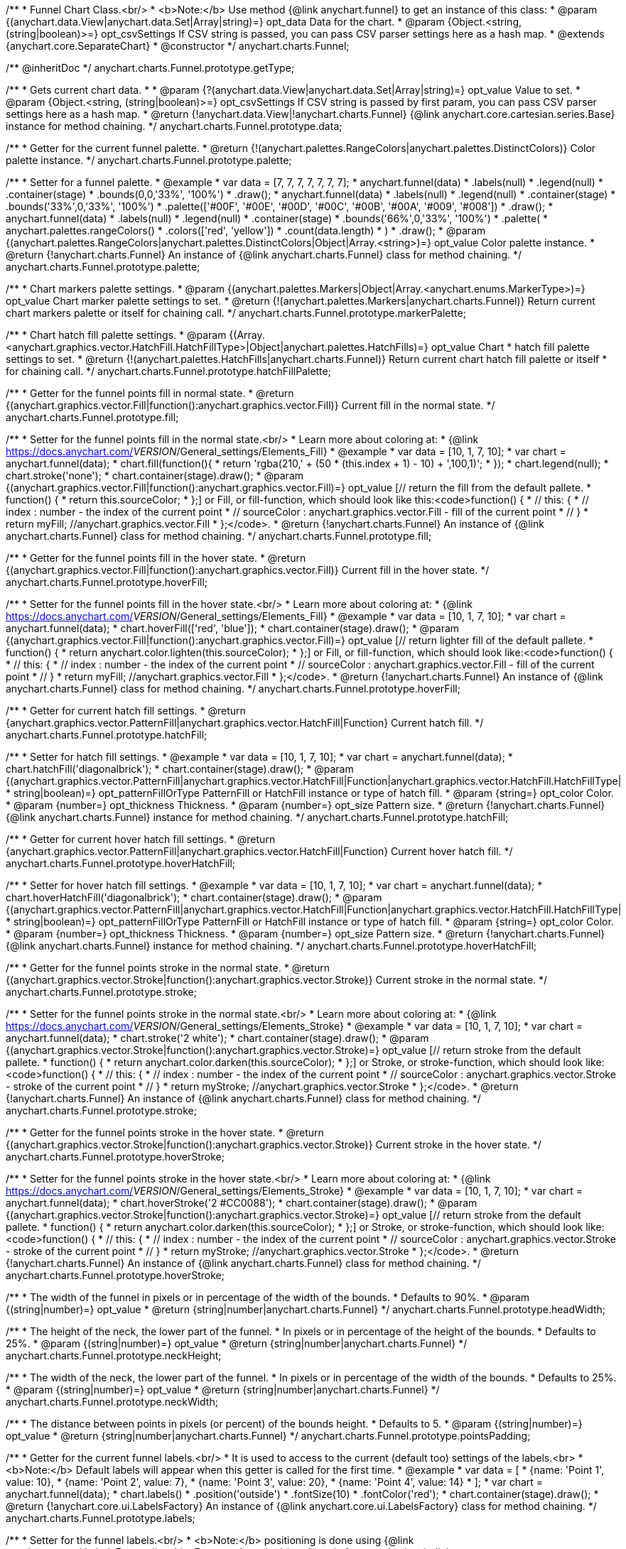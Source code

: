 /**
 * Funnel Chart Class.<br/>
 * <b>Note:</b> Use method {@link anychart.funnel} to get an instance of this class:
 * @param {(anychart.data.View|anychart.data.Set|Array|string)=} opt_data Data for the chart.
 * @param {Object.<string, (string|boolean)>=} opt_csvSettings If CSV string is passed, you can pass CSV parser settings here as a hash map.
 * @extends {anychart.core.SeparateChart}
 * @constructor
 */
anychart.charts.Funnel;

/** @inheritDoc */
anychart.charts.Funnel.prototype.getType;

/**
 * Gets current chart data.
 *
 * @param {?(anychart.data.View|anychart.data.Set|Array|string)=} opt_value Value to set.
 * @param {Object.<string, (string|boolean)>=} opt_csvSettings If CSV string is passed by first param, you can pass CSV parser settings here as a hash map.
 * @return {!anychart.data.View|!anychart.charts.Funnel} {@link anychart.core.cartesian.series.Base} instance for method chaining.
 */
anychart.charts.Funnel.prototype.data;

/**
 * Getter for the current funnel palette.
 * @return {!(anychart.palettes.RangeColors|anychart.palettes.DistinctColors)} Color palette instance.
 */
anychart.charts.Funnel.prototype.palette;

/**
 * Setter for a funnel palette.
 * @example
 *  var data = [7, 7, 7, 7, 7, 7, 7];
 *  anychart.funnel(data)
 *     .labels(null)
 *     .legend(null)
 *     .container(stage)
 *     .bounds(0,0,'33%', '100%')
 *     .draw();
 *  anychart.funnel(data)
 *     .labels(null)
 *     .legend(null)
 *     .container(stage)
 *     .bounds('33%',0,'33%', '100%')
 *     .palette(['#00F', '#00E', '#00D', '#00C', '#00B', '#00A', '#009', '#008'])
 *     .draw();
 *  anychart.funnel(data)
 *     .labels(null)
 *     .legend(null)
 *     .container(stage)
 *     .bounds('66%',0,'33%', '100%')
 *     .palette(
 *          anychart.palettes.rangeColors()
 *              .colors(['red', 'yellow'])
 *              .count(data.length)
 *      )
 *     .draw();
 * @param {(anychart.palettes.RangeColors|anychart.palettes.DistinctColors|Object|Array.<string>)=} opt_value Color palette instance.
 * @return {!anychart.charts.Funnel} An instance of {@link anychart.charts.Funnel} class for method chaining.
 */
anychart.charts.Funnel.prototype.palette;

/**
 * Chart markers palette settings.
 * @param {(anychart.palettes.Markers|Object|Array.<anychart.enums.MarkerType>)=} opt_value Chart marker palette settings to set.
 * @return {!(anychart.palettes.Markers|anychart.charts.Funnel)} Return current chart markers palette or itself for chaining call.
 */
anychart.charts.Funnel.prototype.markerPalette;

/**
 * Chart hatch fill palette settings.
 * @param {(Array.<anychart.graphics.vector.HatchFill.HatchFillType>|Object|anychart.palettes.HatchFills)=} opt_value Chart
 * hatch fill palette settings to set.
 * @return {!(anychart.palettes.HatchFills|anychart.charts.Funnel)} Return current chart hatch fill palette or itself
 * for chaining call.
 */
anychart.charts.Funnel.prototype.hatchFillPalette;

/**
 * Getter for the funnel points fill in normal state.
 * @return {(anychart.graphics.vector.Fill|function():anychart.graphics.vector.Fill)} Current fill in the normal state.
 */
anychart.charts.Funnel.prototype.fill;

/**
 * Setter for the funnel points fill in the normal state.<br/>
 * Learn more about coloring at:
 * {@link https://docs.anychart.com/__VERSION__/General_settings/Elements_Fill}
 * @example
 *  var data = [10, 1, 7, 10];
 *  var chart = anychart.funnel(data);
 *  chart.fill(function(){
 *     return 'rgba(210,' + (50 * (this.index + 1) - 10) + ',100,1)';
 *  });
 *  chart.legend(null);
 *  chart.stroke('none');
 *  chart.container(stage).draw();
 * @param {(anychart.graphics.vector.Fill|function():anychart.graphics.vector.Fill)=} opt_value [// return the fill from the default pallete.
 * function() {
 *   return this.sourceColor;
 * };] or Fill, or fill-function, which should look like this:<code>function() {
 *  //  this: {
 *  //  index : number  - the index of the current point
 *  //  sourceColor : anychart.graphics.vector.Fill - fill of the current point
 *  // }
 *  return myFill; //anychart.graphics.vector.Fill
 * };</code>.
 * @return {!anychart.charts.Funnel} An instance of {@link anychart.charts.Funnel} class for method chaining.
 */
anychart.charts.Funnel.prototype.fill;

/**
 * Getter for the funnel points fill in the hover state.
 * @return {(anychart.graphics.vector.Fill|function():anychart.graphics.vector.Fill)} Current fill in the hover state.
 */
anychart.charts.Funnel.prototype.hoverFill;

/**
 * Setter for the funnel points fill in the hover state.<br/>
 * Learn more about coloring at:
 * {@link https://docs.anychart.com/__VERSION__/General_settings/Elements_Fill}
 * @example
 *  var data = [10, 1, 7, 10];
 *  var chart = anychart.funnel(data);
 *  chart.hoverFill(['red', 'blue']);
 *  chart.container(stage).draw();
 * @param {(anychart.graphics.vector.Fill|function():anychart.graphics.vector.Fill)=} opt_value [// return lighter fill of the default pallete.
 * function() {
 *   return anychart.color.lighten(this.sourceColor);
 * };] or Fill, or fill-function, which should look like:<code>function() {
 *  //  this: {
 *  //  index : number  - the index of the current point
 *  //  sourceColor : anychart.graphics.vector.Fill - fill of the current point
 *  // }
 *  return myFill; //anychart.graphics.vector.Fill
 * };</code>.
 * @return {!anychart.charts.Funnel} An instance of {@link anychart.charts.Funnel} class for method chaining.
 */
anychart.charts.Funnel.prototype.hoverFill;

/**
 * Getter for current hatch fill settings.
 * @return {anychart.graphics.vector.PatternFill|anychart.graphics.vector.HatchFill|Function} Current hatch fill.
 */
anychart.charts.Funnel.prototype.hatchFill;

/**
 * Setter for hatch fill settings.
 * @example
 *  var data = [10, 1, 7, 10];
 *  var chart = anychart.funnel(data);
 *  chart.hatchFill('diagonalbrick');
 *  chart.container(stage).draw();
 * @param {(anychart.graphics.vector.PatternFill|anychart.graphics.vector.HatchFill|Function|anychart.graphics.vector.HatchFill.HatchFillType|
 * string|boolean)=} opt_patternFillOrType PatternFill or HatchFill instance or type of hatch fill.
 * @param {string=} opt_color Color.
 * @param {number=} opt_thickness Thickness.
 * @param {number=} opt_size Pattern size.
 * @return {!anychart.charts.Funnel} {@link anychart.charts.Funnel} instance for method chaining.
 */
anychart.charts.Funnel.prototype.hatchFill;

/**
 * Getter for current hover hatch fill settings.
 * @return {anychart.graphics.vector.PatternFill|anychart.graphics.vector.HatchFill|Function} Current hover hatch fill.
 */
anychart.charts.Funnel.prototype.hoverHatchFill;

/**
 * Setter for hover hatch fill settings.
 * @example
 *  var data = [10, 1, 7, 10];
 *  var chart = anychart.funnel(data);
 *  chart.hoverHatchFill('diagonalbrick');
 *  chart.container(stage).draw();
 * @param {(anychart.graphics.vector.PatternFill|anychart.graphics.vector.HatchFill|Function|anychart.graphics.vector.HatchFill.HatchFillType|
 * string|boolean)=} opt_patternFillOrType PatternFill or HatchFill instance or type of hatch fill.
 * @param {string=} opt_color Color.
 * @param {number=} opt_thickness Thickness.
 * @param {number=} opt_size Pattern size.
 * @return {!anychart.charts.Funnel} {@link anychart.charts.Funnel} instance for method chaining.
 */
anychart.charts.Funnel.prototype.hoverHatchFill;

/**
 * Getter for the funnel points stroke in the normal state.
 * @return {(anychart.graphics.vector.Stroke|function():anychart.graphics.vector.Stroke)} Current stroke in the normal state.
 */
anychart.charts.Funnel.prototype.stroke;

/**
 * Setter for the funnel points stroke in the normal state.<br/>
 * Learn more about coloring at:
 * {@link https://docs.anychart.com/__VERSION__/General_settings/Elements_Stroke}
 * @example
 *  var data = [10, 1, 7, 10];
 *  var chart = anychart.funnel(data);
 *  chart.stroke('2 white');
 *  chart.container(stage).draw();
 * @param {(anychart.graphics.vector.Stroke|function():anychart.graphics.vector.Stroke)=} opt_value [// return stroke from the default pallete.
 * function() {
 *   return anychart.color.darken(this.sourceColor);
 * };] or Stroke, or stroke-function, which should look like:<code>function() {
 *  //  this: {
 *  //  index : number  - the index of the current point
 *  //  sourceColor : anychart.graphics.vector.Stroke - stroke of the current point
 *  // }
 *  return myStroke; //anychart.graphics.vector.Stroke
 * };</code>.
 * @return {!anychart.charts.Funnel} An instance of {@link anychart.charts.Funnel} class for method chaining.
 */
anychart.charts.Funnel.prototype.stroke;

/**
 * Getter for the funnel points stroke in the hover state.
 * @return {(anychart.graphics.vector.Stroke|function():anychart.graphics.vector.Stroke)} Current stroke in the hover state.
 */
anychart.charts.Funnel.prototype.hoverStroke;

/**
 * Setter for the funnel points stroke in the hover state.<br/>
 * Learn more about coloring at:
 * {@link https://docs.anychart.com/__VERSION__/General_settings/Elements_Stroke}
 * @example
 *  var data = [10, 1, 7, 10];
 *  var chart = anychart.funnel(data);
 *  chart.hoverStroke('2 #CC0088');
 *  chart.container(stage).draw();
 * @param {(anychart.graphics.vector.Stroke|function():anychart.graphics.vector.Stroke)=} opt_value [// return stroke from the default pallete.
 * function() {
 *   return anychart.color.darken(this.sourceColor);
 * };] or Stroke, or stroke-function, which should look like:<code>function() {
 *  //  this: {
 *  //  index : number  - the index of the current point
 *  //  sourceColor : anychart.graphics.vector.Stroke - stroke of the current point
 *  // }
 *  return myStroke; //anychart.graphics.vector.Stroke
 * };</code>.
 * @return {!anychart.charts.Funnel} An instance of {@link anychart.charts.Funnel} class for method chaining.
 */
anychart.charts.Funnel.prototype.hoverStroke;

/**
 * The width of the funnel in pixels or in percentage of the width of the bounds.
 * Defaults to 90%.
 * @param {(string|number)=} opt_value
 * @return {string|number|anychart.charts.Funnel}
 */
anychart.charts.Funnel.prototype.headWidth;

/**
 * The height of the neck, the lower part of the funnel.
 * In pixels or in percentage of the height of the bounds.
 * Defaults to 25%.
 * @param {(string|number)=} opt_value
 * @return {string|number|anychart.charts.Funnel}
 */
anychart.charts.Funnel.prototype.neckHeight;

/**
 * The width of the neck, the lower part of the funnel.
 * In pixels or in percentage of the width of the bounds.
 * Defaults to 25%.
 * @param {(string|number)=} opt_value
 * @return {string|number|anychart.charts.Funnel}
 */
anychart.charts.Funnel.prototype.neckWidth;

/**
 * The distance between points in pixels (or percent) of the bounds height.
 * Defaults to 5.
 * @param {(string|number)=} opt_value
 * @return {string|number|anychart.charts.Funnel}
 */
anychart.charts.Funnel.prototype.pointsPadding;

/**
 * Getter for the current funnel labels.<br/>
 * It is used to access to the current (default too) settings of the labels.<br>
 * <b>Note:</b> Default labels will appear when this getter is called for the first time.
 * @example
 *  var data = [
 *    {name: 'Point 1', value: 10},
 *    {name: 'Point 2', value: 7},
 *    {name: 'Point 3', value: 20},
 *    {name: 'Point 4', value: 14}
 *  ];
 *  var chart = anychart.funnel(data);
 *  chart.labels()
 *      .position('outside')
 *      .fontSize(10)
 *      .fontColor('red');
 *  chart.container(stage).draw();
 * @return {!anychart.core.ui.LabelsFactory} An instance of {@link anychart.core.ui.LabelsFactory} class for method chaining.
 */
anychart.charts.Funnel.prototype.labels;

/**
 * Setter for the funnel labels.<br/>
 * <b>Note:</b> positioning is done using {@link anychart.core.ui.LabelsFactory#positionFormatter} method
 * and text is formatted using {@link anychart.core.ui.LabelsFactory#textFormatter} method.
 * @example
 *  var data = [
 *    {name: 'Point 1', value: 10},
 *    {name: 'Point 2', value: 7},
 *    {name: 'Point 3', value: 20},
 *    {name: 'Point 4', value: 14}
 *  ];
 *  var chart = anychart.funnel(data);
 *  chart.labels(true);
 *  chart.container(stage).draw();
 * @param {(Object|boolean|null)=} opt_value [] LabelsFactory instance.
 * @return {!anychart.charts.Funnel} An instance of {@link anychart.charts.Funnel} class for method chaining.
 */
anychart.charts.Funnel.prototype.labels;

/**
 * Getter for series hover data labels.
 * @example
 *  var data = [
 *    {name: 'Point 1', value: 10},
 *    {name: 'Point 2', value: 7},
 *    {name: 'Point 3', value: 20},
 *    {name: 'Point 4', value: 14}
 *  ];
 *  var chart = anychart.funnel(data);
 *  chart.hoverLabels()
 *      .fontSize(10)
 *      .fontStyle('italic')
 *      .fontColor('red');
 *  chart.container(stage).draw();
 * @return {!anychart.core.ui.LabelsFactory} Current labels instance.
 */
anychart.charts.Funnel.prototype.hoverLabels;

/**
 * Setter for series hover data labels.
 * @example
 *  var data = [
 *    {name: 'Point 1', value: 10},
 *    {name: 'Point 2', value: 7},
 *    {name: 'Point 3', value: 20},
 *    {name: 'Point 4', value: 14}
 *  ];
 *  var chart = anychart.funnel(data);
 *  chart.hoverLabels(false);
 *  chart.container(stage).draw();
 * @param {(Object|boolean|null)=} opt_value funnel hover data labels settings.
 * @return {!anychart.charts.Funnel} {@link anychart.charts.Funnel} instance for method chaining.
 */
anychart.charts.Funnel.prototype.hoverLabels;

/**
 * Allows the labels to cross other labels. ONLY for outside labels.
 * @param {(anychart.enums.LabelsOverlapMode|string)=} opt_value .
 * @return {anychart.enums.LabelsOverlapMode|anychart.charts.Funnel} .
 */
anychart.charts.Funnel.prototype.overlapMode;

/**
 * Getter for outside labels connector length.
 * @return {number|string|null} Outside labels connector length.
 */
anychart.charts.Funnel.prototype.connectorLength;

/**
 * Setter for outside labels connector length.<br/>
 * <b>Note: </b> Works only with outside labels mode.
 * @example
 * var chart = anychart.funnel([5, 2, 1, 3, 1, 3]);
 * chart.labels()
 *   .fontColor('black')
 *   .position('outside');
 * chart.connectorLength(20);
 * chart.container(stage).draw();
 * @param {(number|string)=} opt_value [30%] Value to set.
 * @return {anychart.charts.Funnel} {@link anychart.charts.Funnel} instance for method chaining.
 */
anychart.charts.Funnel.prototype.connectorLength;

/**
 * Getter for outside labels connectors stroke settings.
 * @return {anychart.graphics.vector.Stroke|Function} Current stroke settings.
 */
anychart.charts.Funnel.prototype.connectorStroke;

/**
 * Setter for outside labels connectors stroke settings by function.<br/>
 * <b>Note: </b> Works only with outside labels mode.
 * @example
 * var chart = anychart.funnel([5, 2, 1, 3, 1, 3]);
 * chart.labels()
 *   .fontColor('black')
 *   .position('outside');
 * chart.connectorStroke(
 *      function(){
 *        return '3 '+ this.sourceColor;
 *      }
 *   );
 * chart.container(stage).draw();
 * @param {function():(anychart.graphics.vector.ColoredFill|anychart.graphics.vector.Stroke)=} opt_fillFunction [function() {
 *  return anychart.color.darken(this.sourceColor);
 * }] Function that looks like <code>function(){
 *    // this.sourceColor -  color returned by fill() getter.
 *    return fillValue; // type anychart.graphics.vector.Fill
 * }</code>.
 * @return {!anychart.charts.Funnel} {@link anychart.charts.Funnel} instance for method chaining.
 */
anychart.charts.Funnel.prototype.connectorStroke;

/**
 * Setter for outside labels connectors stroke settings.<br/>
 * Learn more about stroke settings:
 * {@link https://docs.anychart.com/__VERSION__/General_settings/Elements_Stroke}<br/>
 * <b>Note: </b> Works only with outside labels mode.
 * @example
 * var chart = anychart.funnel([5, 2, 1, 3, 1, 3]);
 * chart.labels()
 *   .fontColor('black')
 *   .position('outside');
 * chart.connectorStroke('orange', 3, '5 2', 'round');
 * chart.container(stage).draw();
 * @param {(anychart.graphics.vector.Stroke|anychart.graphics.vector.ColoredFill|string|Function|null)=} opt_strokeOrFill Fill settings
 *    or stroke settings.
 * @param {number=} opt_thickness [1] Line thickness.
 * @param {string=} opt_dashpattern Controls the pattern of dashes and gaps used to stroke paths.
 * @param {anychart.graphics.vector.StrokeLineJoin=} opt_lineJoin Line join style.
 * @param {anychart.graphics.vector.StrokeLineCap=} opt_lineCap Line cap style.
 * @return {!anychart.charts.Funnel} {@link anychart.charts.Funnel} instance for method chaining.
 */
anychart.charts.Funnel.prototype.connectorStroke;

/**
 * Getter for data markers.
 * @example <t>listingOnly</t>
 * chart.markers().size(10);
 * @return {!anychart.core.ui.MarkersFactory} Markers instance.
 */
anychart.charts.Funnel.prototype.markers;

/**
 * Setter for data markers.<br/>
 * <b>Note:</b> pass <b>'none'</b> or <b>null</b> to turn off markers.
 * @example <t>funnelChart</t>
 * chart.markers(null);
 * @param {(Object|boolean|null|string)=} opt_value Data markers settings.
 * @return {!anychart.charts.Funnel} {@link anychart.charts.Funnel} instance for method chaining.
 */
anychart.charts.Funnel.prototype.markers;

/**
 * Getter for series data markers on hover.
 * @example <t>listingOnly</t>
 * series.hoverMarkers().size(20);
 * @return {!anychart.core.ui.MarkersFactory} Markers instance.
 */
anychart.charts.Funnel.prototype.hoverMarkers;

/**
 * Setter for series data markers on hover.<br/>
 * <b>Note:</b> pass <b>'none'</b> or <b>null</b> to turn of markers.
 * @example <t>listingOnly</t>
 * series.hoverMarkers(null);
 * @example <t>lineChart</t>
 * chart.spline([1, 1.4, 1.2, 2]).hoverMarkers({size: 10, type: 'star5'});
 * @param {(Object|boolean|null|string)=} opt_value Series data markers settings.
 * @return {!anychart.charts.Funnel} {@link anychart.charts.Funnel} instance for method chaining.
 */
anychart.charts.Funnel.prototype.hoverMarkers;

/**
 * Getter for tolltip settings.
 * @example
 * chart.tooltip()
 *     .titleFormatter(function(){
 *         return 'title [' + this.index + ']';
 *     })
 *     .title()
 *         .enabled(true);
 * chart.container(stage).draw();
 * @return {!anychart.core.ui.Tooltip} An instance of {@link anychart.core.ui.Tooltip} class for method chaining.
 */
anychart.charts.Funnel.prototype.tooltip;

/**
 * Setter for tolltip settings.
 * @example
 * var chart = anychart.funnel([10, 14, 8, 12]);
 * chart.tooltip(false);
 * chart.container(stage).draw();
 * @param {(Object|boolean|null)=} opt_value Tooltip settings.
 * @return {!anychart.charts.Funnel} An instance of {@link anychart.charts.Funnel} class for method chaining.
 */
anychart.charts.Funnel.prototype.tooltip;

